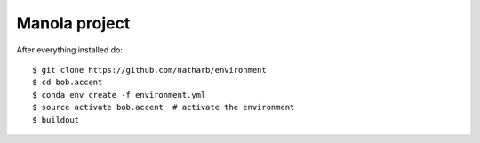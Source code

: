 ==============
Manola project
==============


After everything installed do::

 $ git clone https://github.com/natharb/environment
 $ cd bob.accent
 $ conda env create -f environment.yml
 $ source activate bob.accent  # activate the environment
 $ buildout
